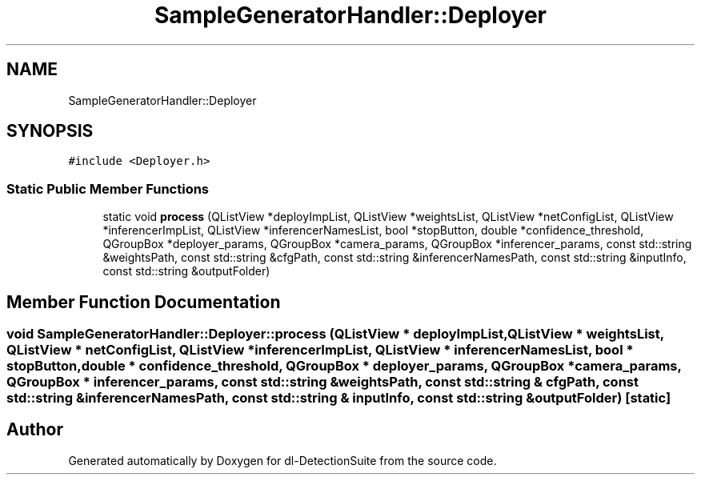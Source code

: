.TH "SampleGeneratorHandler::Deployer" 3 "Sat Dec 15 2018" "Version 1.00" "dl-DetectionSuite" \" -*- nroff -*-
.ad l
.nh
.SH NAME
SampleGeneratorHandler::Deployer
.SH SYNOPSIS
.br
.PP
.PP
\fC#include <Deployer\&.h>\fP
.SS "Static Public Member Functions"

.in +1c
.ti -1c
.RI "static void \fBprocess\fP (QListView *deployImpList, QListView *weightsList, QListView *netConfigList, QListView *inferencerImpList, QListView *inferencerNamesList, bool *stopButton, double *confidence_threshold, QGroupBox *deployer_params, QGroupBox *camera_params, QGroupBox *inferencer_params, const std::string &weightsPath, const std::string &cfgPath, const std::string &inferencerNamesPath, const std::string &inputInfo, const std::string &outputFolder)"
.br
.in -1c
.SH "Member Function Documentation"
.PP 
.SS "void SampleGeneratorHandler::Deployer::process (QListView * deployImpList, QListView * weightsList, QListView * netConfigList, QListView * inferencerImpList, QListView * inferencerNamesList, bool * stopButton, double * confidence_threshold, QGroupBox * deployer_params, QGroupBox * camera_params, QGroupBox * inferencer_params, const std::string & weightsPath, const std::string & cfgPath, const std::string & inferencerNamesPath, const std::string & inputInfo, const std::string & outputFolder)\fC [static]\fP"


.SH "Author"
.PP 
Generated automatically by Doxygen for dl-DetectionSuite from the source code\&.
